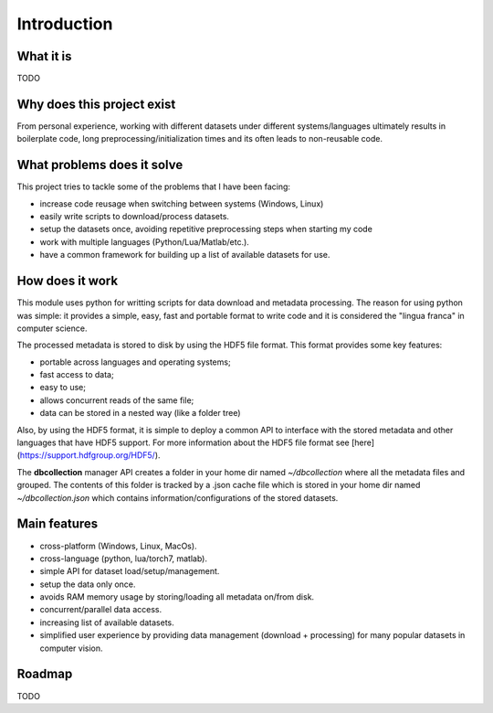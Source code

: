 .. _introduction:

Introduction
=============

What it is
----------

TODO


Why does this project exist
---------------------------

From personal experience, working with different datasets under different systems/languages ultimately results in boilerplate code, long preprocessing/initialization times and its often leads to non-reusable code.


What problems does it solve
---------------------------

This project tries to tackle some of the problems that I have been facing:

- increase code reusage when switching between systems (Windows, Linux)
- easily write scripts to download/process datasets.
- setup the datasets once, avoiding repetitive preprocessing steps when starting my code
- work with multiple languages (Python/Lua/Matlab/etc.).
- have a common framework for building up a list of available datasets for use.


How does it work
----------------

This module uses python for writting scripts for data download and metadata processing. The reason for using python was simple: it provides a simple, easy, fast and portable format to write code and it is considered the "lingua franca" in computer science.

The processed metadata is stored to disk by using the HDF5 file format. This format provides some key features:

- portable across languages and operating systems;
- fast access to data;
- easy to use;
- allows concurrent reads of the same file;
- data can be stored in a nested way (like a folder tree)

Also, by using the HDF5 format, it is simple to deploy a common API to interface with the stored metadata and other languages that have HDF5 support. For more information about the HDF5 file format see [here](https://support.hdfgroup.org/HDF5/).

The **dbcollection** manager API creates a folder in your home dir named `~/dbcollection` where all the metadata files and grouped. The contents of this folder is tracked by a .json cache file which is stored in your home dir named `~/dbcollection.json` which contains information/configurations of the stored datasets.


Main features
-------------

- cross-platform (Windows, Linux, MacOs).
- cross-language (python, lua/torch7, matlab).
- simple API for dataset load/setup/management.
- setup the data only once.
- avoids RAM memory usage by storing/loading all metadata on/from disk.
- concurrent/parallel data access.
- increasing list of available datasets.
- simplified user experience by providing data management (download + processing) for many popular datasets in computer vision.


Roadmap
-------

TODO